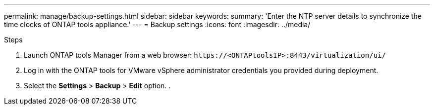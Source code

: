 ---
permalink: manage/backup-settings.html
sidebar: sidebar
keywords:
summary: 'Enter the NTP server details to synchronize the time clocks of ONTAP tools appliance.'
---
= Backup settings
:icons: font
:imagesdir: ../media/

[.lead]
// need to validate this - Rest the VASA provider password when you change the password for the vCenter Server administrator account. Reset the SRA credentials when you change the password for the ONTAP tools for VMware vSphere administrator account.

.Steps

. Launch ONTAP tools Manager from a web browser: `\https://<ONTAPtoolsIP>:8443/virtualization/ui/` 
. Log in with the ONTAP tools for VMware vSphere administrator credentials you provided during deployment. 
. Select the *Settings* > *Backup* > *Edit* option.
. 

